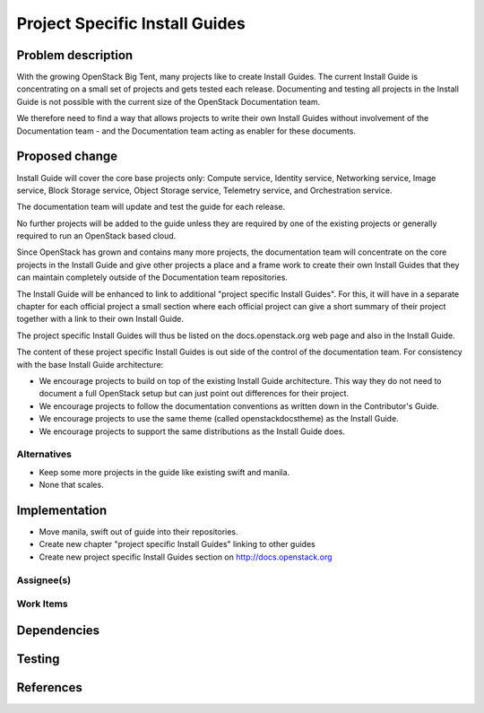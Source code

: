 ..
 This work is licensed under a Creative Commons Attribution 3.0 Unported
 License.

 http://creativecommons.org/licenses/by/3.0/legalcode

===============================
Project Specific Install Guides
===============================

Problem description
===================

With the growing OpenStack Big Tent, many projects like to create
Install Guides. The current Install Guide is concentrating on a small
set of projects and gets tested each release. Documenting and testing
all projects in the Install Guide is not possible with the current
size of the OpenStack Documentation team.

We therefore need to find a way that allows projects to write their
own Install Guides without involvement of  the Documentation team -
and the Documentation team acting as enabler for these documents.


Proposed change
===============


Install Guide will cover the core base projects only: Compute service,
Identity service, Networking service, Image service, Block Storage
service, Object Storage service, Telemetry service, and Orchestration
service.

The documentation team will update and test the guide for each
release.

No further projects will be added to the guide unless they are
required by one of the existing projects or generally required to run
an OpenStack based cloud.

Since OpenStack has grown and contains many more projects, the
documentation team will concentrate on the core projects in the
Install Guide and give other projects a place and a frame work to
create their own Install Guides that they can maintain completely
outside of the Documentation team repositories.

The Install Guide will be enhanced to link to additional "project
specific Install Guides". For this, it will have in a separate chapter
for each official project a small section where each official project
can give a short summary of their project together with a link to
their own Install Guide.

The project specific Install Guides will thus be listed on the
docs.openstack.org web page and also in the Install Guide.

The content of these project specific Install Guides is out side of
the control of the documentation team. For consistency with the base
Install Guide architecture:

* We encourage projects to build on top of the existing Install Guide
  architecture. This way they do not need to document a full OpenStack
  setup but can just point out differences for their project.

* We encourage projects to follow the documentation conventions as
  written down in the Contributor's Guide.

* We encourage projects to use the same theme (called
  openstackdocstheme) as the Install Guide.

* We encourage projects to support the same distributions as the
  Install Guide does.


Alternatives
------------

* Keep some more projects in the guide like existing swift and manila.
* None that scales.



Implementation
==============

* Move manila, swift out of guide into their repositories.
* Create new chapter "project specific Install Guides" linking to other guides
* Create new project specific Install Guides section on
  http://docs.openstack.org

Assignee(s)
-----------


Work Items
----------


Dependencies
============


Testing
=======


References
==========
